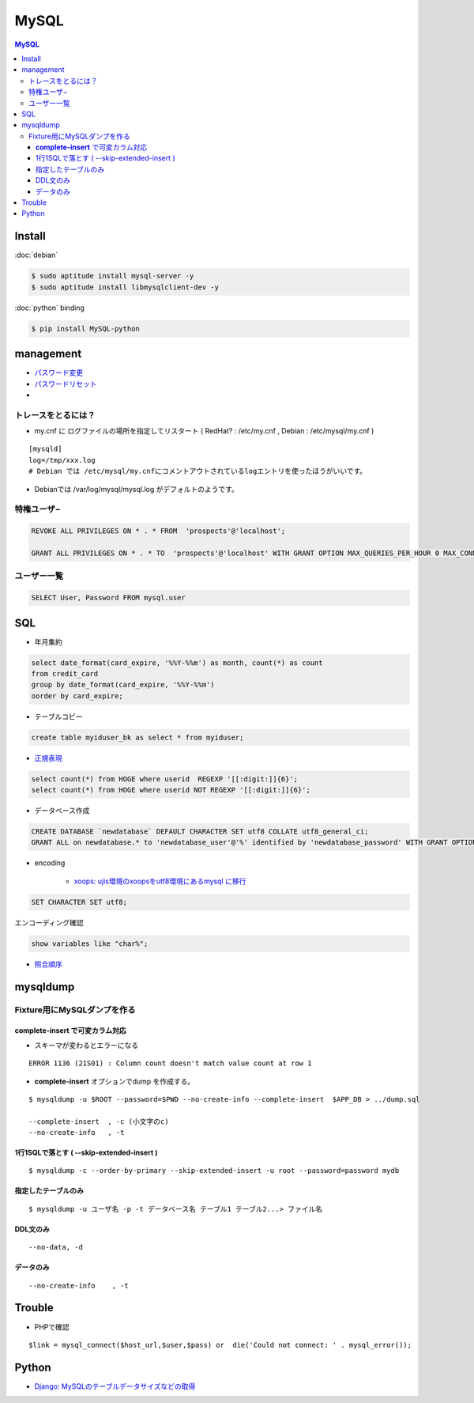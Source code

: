 ===========
MySQL
===========

.. contents:: MySQL

Install
=========

:doc:`debian`

.. code-block:: bash

    $ sudo aptitude install mysql-server -y
    $ sudo aptitude install libmysqlclient-dev -y

:doc:`python` binding

.. code-block:: bash

    $ pip install MySQL-python

management
===============

- `パスワード変更 <http://hdknr.com/post/80662982/mysql-set-password-for>`_
- `パスワードリセット <http://dev.mysql.com/doc/refman/4.1/ja/resetting-permissions.html>`_
- 

トレースをとるには？
------------------------------------

- my.cnf に ログファイルの場所を指定してリスタート ( RedHat? : /etc/my.cnf , Debian : /etc/mysql/my.cnf )

::

    [mysqld]
    log=/tmp/xxx.log
    # Debian では /etc/mysql/my.cnfにコメントアウトされているlogエントリを使ったほうがいいです。

- Debianでは /var/log/mysql/mysql.log がデフォルトのようです。 

特権ユーザ−
--------------

.. code-block:: mysql

    REVOKE ALL PRIVILEGES ON * . * FROM  'prospects'@'localhost';
    
    GRANT ALL PRIVILEGES ON * . * TO  'prospects'@'localhost' WITH GRANT OPTION MAX_QUERIES_PER_HOUR 0 MAX_CONNECTIONS_PER_HOUR 0 MAX_UPDATES_PER_HOUR 0 MAX_USER_CONNECTIONS 0 ;
    

ユーザー一覧
-------------


.. code-block:: mysql

    SELECT User, Password FROM mysql.user

SQL
=====

- 年月集約

.. code-block:: mysql

    select date_format(card_expire, '%%Y-%%m') as month, count(*) as count 
    from credit_card  
    group by date_format(card_expire, '%%Y-%%m')
    oorder by card_expire;

- テーブルコピー

.. code-block:: mysql

     create table myiduser_bk as select * from myiduser;


- `正規表現 <http://dev.mysql.com/doc/refman/5.1/ja/regexp.html>`_

.. code-block:: mysql
    
    select count(*) from HOGE where userid  REGEXP '[[:digit:]]{6}';
    select count(*) from HOGE where userid NOT REGEXP '[[:digit:]]{6}';

- データベース作成


.. code-block:: mysql

    CREATE DATABASE `newdatabase` DEFAULT CHARACTER SET utf8 COLLATE utf8_general_ci;
    GRANT ALL on newdatabase.* to 'newdatabase_user'@'%' identified by 'newdatabase_password' WITH GRANT OPTION;


- encoding

    - `xoops: ujis環境のxoopsをutf8環境にあるmysql に移行 <http://hidelafoglia.livejournal.com/47093.html>`_

.. code-block:: mysql

    SET CHARACTER SET utf8;

エンコーディング確認

.. code-block:: mysql

     show variables like "char%";

- `照合順序 <http://harajuku-tech.posterous.com/mysql37-collationitpro>`_



mysqldump
===================================


Fixture用にMySQLダンプを作る
---------------------------------------------

**complete-insert**  で可変カラム対応
^^^^^^^^^^^^^^^^^^^^^^^^^^^^^^^^^^^^^^^^^^^^^^^^^^^^^^^

- スキーマが変わるとエラーになる

::

    ERROR 1136 (21S01) : Column count doesn't match value count at row 1

- **complete-insert**  オプションでdump を作成する。

::

    $ mysqldump -u $ROOT --password=$PWD --no-create-info --complete-insert  $APP_DB > ../dump.sql 

    --complete-insert  , -c (小文字のc)
    --no-create-info   , -t 

1行1SQLで落とす ( --skip-extended-insert )
^^^^^^^^^^^^^^^^^^^^^^^^^^^^^^^^^^^^^^^^^^^^^^^^^^^^^^^

::

    $ mysqldump -c --order-by-primary --skip-extended-insert -u root --password=password mydb



指定したテーブルのみ
^^^^^^^^^^^^^^^^^^^^^^^^^^^^^^

::

    $ mysqldump -u ユーザ名 -p -t データベース名 テーブル1 テーブル2...> ファイル名


DDL文のみ
^^^^^^^^^^^

::

    --no-data, -d 

データのみ
^^^^^^^^^^^

::

    --no-create-info    , -t 

Trouble
===========

- PHPで確認

::

      $link = mysql_connect($host_url,$user,$pass) or  die('Could not connect: ' . mysql_error());



Python
=======

- `Django: MySQLのテーブルデータサイズなどの取得 <http://harajuku-tech.posterous.com/django-mysql>`_

